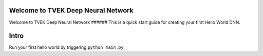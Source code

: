 .. TVEKDNN documentation master file, created by
   sphinx-quickstart on Thu Jun 27 08:32:42 2019.
   You can adapt this file completely to your liking, but it should at least
   contain the root `toctree` directive.

Welcome to TVEK Deep Neural Network
===================================

Welcome to TVEK Deep Neural Network
###### This is a quick start guide for creating your first Hello World DNN.

Intro
=====

Run your first hello world by triggering ``python main.py``